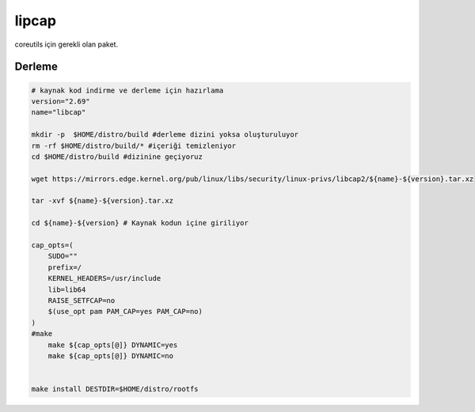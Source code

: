 lipcap
++++++

coreutils için gerekli olan paket.

Derleme
-------

.. code-block:: shell
	
	# kaynak kod indirme ve derleme için hazırlama
	version="2.69"
	name="libcap"

	mkdir -p  $HOME/distro/build #derleme dizini yoksa oluşturuluyor
	rm -rf $HOME/distro/build/* #içeriği temizleniyor
	cd $HOME/distro/build #dizinine geçiyoruz

	wget https://mirrors.edge.kernel.org/pub/linux/libs/security/linux-privs/libcap2/${name}-${version}.tar.xz

	tar -xvf ${name}-${version}.tar.xz

	cd ${name}-${version} # Kaynak kodun içine giriliyor

	cap_opts=(
	    SUDO=""
	    prefix=/
	    KERNEL_HEADERS=/usr/include
	    lib=lib64
	    RAISE_SETFCAP=no
	    $(use_opt pam PAM_CAP=yes PAM_CAP=no)
	)
	#make 
	    make ${cap_opts[@]} DYNAMIC=yes
	    make ${cap_opts[@]} DYNAMIC=no

		
	make install DESTDIR=$HOME/distro/rootfs


.. raw:: pdf

   PageBreak

